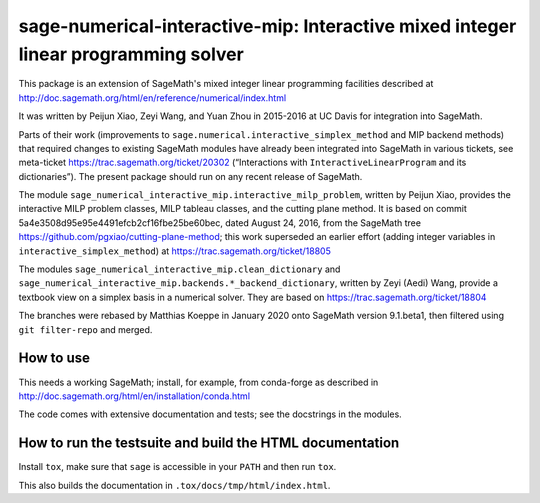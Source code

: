 =====================================================================================
 sage-numerical-interactive-mip: Interactive mixed integer linear programming solver
=====================================================================================

.. image:: https://github.com/mkoeppe/sage-numerical-interactive-mip/workflows/Build%20and%20test%20Python%20package/badge.svg
   :alt: [Build and test Python package]
   :target: https://github.com/mkoeppe/sage-numerical-interactive-mip/actions/

.. image:: https://zenodo.org/badge/DOI/10.5281/zenodo.3627400.svg
   :target: https://doi.org/10.5281/zenodo.3627400

.. intro

This package is an extension of SageMath's mixed integer linear programming
facilities described at
http://doc.sagemath.org/html/en/reference/numerical/index.html

It was written by Peijun Xiao, Zeyi Wang, and Yuan Zhou in 2015-2016 at UC Davis
for integration into SageMath.

Parts of their work (improvements to
``sage.numerical.interactive_simplex_method`` and MIP backend methods)
that required changes to existing SageMath modules have already been
integrated into SageMath in various tickets, see meta-ticket
https://trac.sagemath.org/ticket/20302 (“Interactions with
``InteractiveLinearProgram`` and its dictionaries”).  The present
package should run on any recent release of SageMath.

The module ``sage_numerical_interactive_mip.interactive_milp_problem``,
written by Peijun Xiao, provides the interactive MILP problem classes,
MILP tableau classes, and the cutting plane method. It is based on
commit 5a4e3508d95e95e4491efcb2cf16fbe25be60bec, dated August 24, 2016,
from the SageMath tree https://github.com/pgxiao/cutting-plane-method; 
this work superseded an earlier effort (adding integer variables in
``interactive_simplex_method``) at
https://trac.sagemath.org/ticket/18805

The modules ``sage_numerical_interactive_mip.clean_dictionary`` and
``sage_numerical_interactive_mip.backends.*_backend_dictionary``,
written by Zeyi (Aedi) Wang, provide a textbook view on a simplex basis
in a numerical solver. They are based on
https://trac.sagemath.org/ticket/18804

The branches were rebased by Matthias Koeppe in January 2020 onto
SageMath version 9.1.beta1, then filtered using ``git filter-repo`` and
merged.

How to use
==========

This needs a working SageMath; install, for example, from conda-forge as
described in http://doc.sagemath.org/html/en/installation/conda.html

The code comes with extensive documentation and tests; see the
docstrings in the modules.

How to run the testsuite and build the HTML documentation
=========================================================

Install ``tox``, make sure that ``sage`` is accessible in your ``PATH``
and then run ``tox``.

This also builds the documentation in ``.tox/docs/tmp/html/index.html``.
